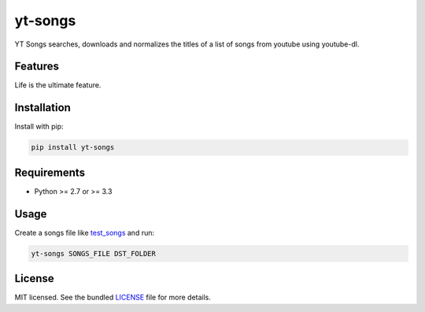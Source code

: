 ===============================
yt-songs
===============================

.. image:: https://badge.fury.io/py/yt-songs.png
    :target: http://badge.fury.io/py/yt-songs

.. image:: https://travis-ci.org/MinikOlsen/yt-songs.png?branch=master
        :target: https://travis-ci.org/MinikOlsen/yt-songs


YT Songs searches, downloads and normalizes the titles of a list of songs from youtube using youtube-dl.

Features
--------

Life is the ultimate feature.

Installation
------------

Install with pip:

.. code:: bash

        pip install yt-songs

Requirements
------------

- Python >= 2.7 or >= 3.3

Usage
-------

Create a songs file like test_songs_ and run:

.. _test_songs: https://github.com/MinikOlsen/yt-songs/blob/master/test_songs

.. code:: bash

        yt-songs SONGS_FILE DST_FOLDER


License
-------

MIT licensed. See the bundled `LICENSE <https://github.com/MinikOlsen/yt-songs/blob/master/LICENSE>`_ file for more details.
